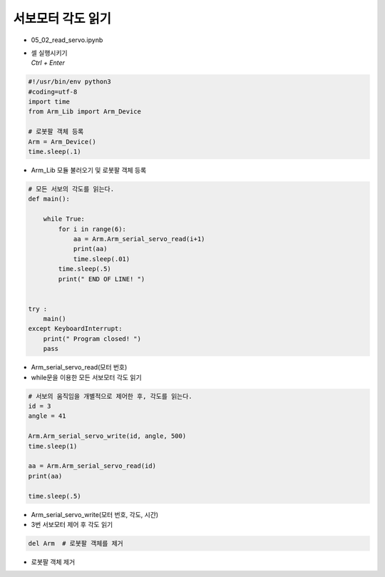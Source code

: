 ======================
서보모터 각도 읽기
======================


-   05_02_read_servo.ipynb
-   | 셀 실행시키기
    | `Ctrl + Enter`

.. image:: ../images/rob_arm1.png

.. code-block:: python

    #!/usr/bin/env python3
    #coding=utf-8
    import time
    from Arm_Lib import Arm_Device

    # 로봇팔 객체 등록
    Arm = Arm_Device()
    time.sleep(.1)

-   Arm_Lib 모듈 불러오기 및 로봇팔 객체 등록


.. code-block:: python

    # 모든 서보의 각도를 읽는다.
    def main():

        while True:
            for i in range(6):
                aa = Arm.Arm_serial_servo_read(i+1)
                print(aa)
                time.sleep(.01)
            time.sleep(.5)
            print(" END OF LINE! ")

        
    try :
        main()
    except KeyboardInterrupt:
        print(" Program closed! ")
        pass


-   Arm_serial_servo_read(모터 번호)
-   while문을 이용한 모든 서보모터 각도 읽기


.. code-block:: python

    # 서보의 움직임을 개별적으로 제어한 후, 각도를 읽는다.
    id = 3
    angle = 41

    Arm.Arm_serial_servo_write(id, angle, 500)
    time.sleep(1)

    aa = Arm.Arm_serial_servo_read(id)
    print(aa)

    time.sleep(.5)


-   Arm_serial_servo_write(모터 번호, 각도, 시간)
-   3번 서보모터 제어 후 각도 읽기

.. code-block:: python

    del Arm  # 로봇팔 객체를 제거


-   로봇팔 객체 제거